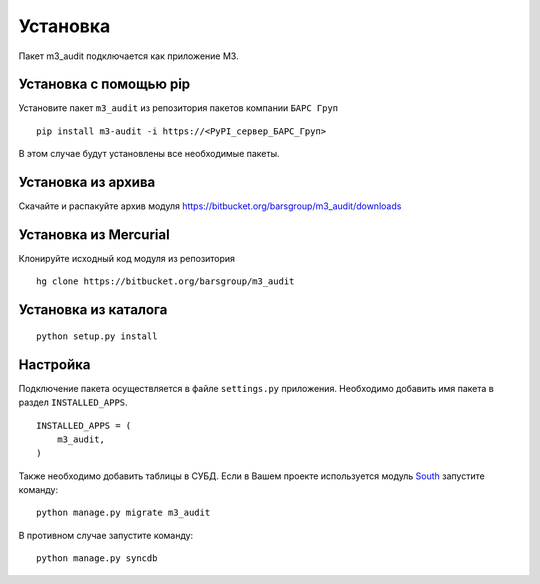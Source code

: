 Установка
=========

Пакет m3_audit подключается как приложение M3.

Установка с помощью pip
-----------------------

Установите пакет ``m3_audit`` из репозитория пакетов компании ``БАРС Груп``

::

    pip install m3-audit -i https://<PyPI_сервер_БАРС_Груп>

В этом случае будут установлены все необходимые пакеты.

Установка из архива
-------------------

Скачайте и распакуйте архив модуля https://bitbucket.org/barsgroup/m3_audit/downloads

Установка из Mercurial
----------------------

Клонируйте исходный код модуля из репозитория

::

    hg clone https://bitbucket.org/barsgroup/m3_audit

Установка из каталога
---------------------

::

    python setup.py install

Настройка
---------

Подключение пакета осуществляется в файле ``settings.py`` приложения. Необходимо добавить имя пакета в раздел ``INSTALLED_APPS``.

::

    INSTALLED_APPS = (
        m3_audit,
    )

Также необходимо добавить таблицы в СУБД. Если в Вашем проекте используется модуль `South`_ запустите команду:

::

    python manage.py migrate m3_audit

В противном случае запустите команду:

::

    python manage.py syncdb

.. _South: http://south.aeracode.org/
